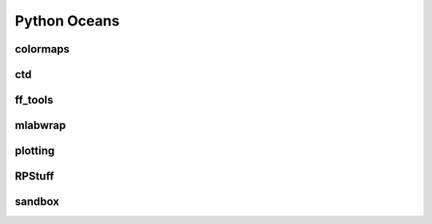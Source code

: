 =============
Python Oceans
=============

colormaps
=========

ctd
===

ff_tools
========

mlabwrap
========

plotting
========

RPStuff
=======

sandbox
=======
